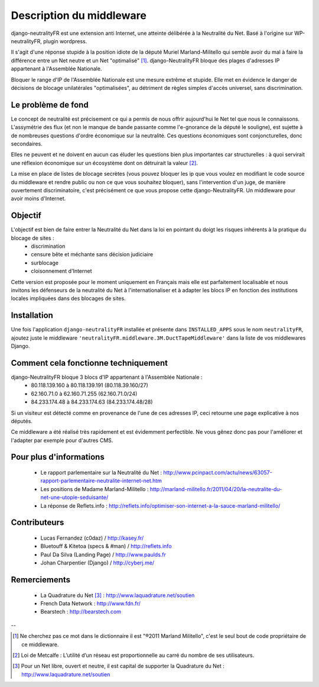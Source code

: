 =========================
Description du middleware
=========================

django-neutralityFR est une extension anti Internet, une atteinte délibérée à la Neutralité du Net. 
Basé à l'origine sur WP-neutralityFR, plugin wordpress.

Il s'agit d'une réponse stupide à la position idiote de la député Muriel Marland-Militello qui semble avoir du mal à faire la différence entre un Net neutre et un Net "optimalisé" [1]_.
django-NeutralityFR bloque des plages d'adresses IP appartenant à l'Assemblée Nationale.

Bloquer le range d'IP de l'Assemblée Nationale est une mesure extrême et stupide. Elle met en évidence le danger de décisions de blocage unilatérales "optimalisées", au détriment de règles simples d'accès universel, sans discrimination.

Le problème de fond
===================

Le concept de neutralité est précisement ce qui a permis de nous offrir aujourd'hui le Net tel que nous le connaissons. L'assymétrie des flux (et non le manque de bande passante comme l'e-gnorance de la député le souligne), est sujette à de nombreuses questions d'ordre économique sur la neutralité. Ces questions économiques sont conjoncturelles, donc secondaires.

Elles ne peuvent et ne doivent en aucun cas éluder les questions bien plus importantes car structurelles : à quoi servirait une réflexion économique sur un écosystème dont on détruirait la valeur [2]_.

La mise en place de listes de blocage secrètes (vous pouvez bloquer les ip que vous voulez en modifiant le code source du middleware et rendre public ou non ce que vous souhaitez bloquer), sans l'intervention d'un juge, de manière ouvertement discriminatoire, c'est précisément ce que vous propose cette django-NeutralityFR. Un middleware pour avoir moins d'Internet.

Objectif
========

L'objectif est bien de faire entrer la Neutralité du Net dans la loi en pointant du doigt les risques inhérents à la pratique du blocage de sites : 
 * discrimination
 * censure bête et méchante sans décision judiciaire
 * surblocage
 * cloisonnement d'Internet

Cette version est proposée pour le moment uniquement en Français mais elle est parfaitement localisable et nous invitons les défenseurs de la neutralité du Net à l'internationaliser et à adapter les blocs IP en fonction des institutions locales impliquées dans des blocages de sites.

Installation
============

Une fois l'application ``django-neutralityFR`` installée et présente dans ``INSTALLED_APPS`` sous le nom ``neutralityFR``, ajoutez juste le middleware ``'neutralityFR.middleware.3M.DuctTapeMiddleware'`` dans la liste de vos middlewares Django.

Comment cela fonctionne techniquement
=====================================

django-NeutralityFR bloque 3 blocs d'IP appartenant à l'Assemblée Nationale : 
   * 80.118.139.160 à 80.118.139.191 (80.118.39.160/27)
   * 62.160.71.0 à 62.160.71.255 (62.160.71.0/24)
   * 84.233.174.48 à 84.233.174.63 (84.233.174.48/28)
Si un visiteur est détecté comme en provenance de l'une de ces adresses IP, ceci retourne une page explicative à nos députés.

Ce middleware a été réalisé très rapidement et est évidemment perfectible. Ne vous gênez donc pas pour l'améliorer et l'adapter par exemple pour d'autres CMS.

Pour plus d'informations
========================

 * Le rapport parlementaire sur la Neutralité du Net : http://www.pcinpact.com/actu/news/63057-rapport-parlementaire-neutralite-internet-net.htm
 * Les positions de Madame Marland-Militello : http://marland-militello.fr/2011/04/20/la-neutralite-du-net-une-utopie-seduisante/
 * La réponse de Reflets.info : http://reflets.info/optimiser-son-internet-a-la-sauce-marland-militello/

Contributeurs
=============

 * Lucas Fernandez (c0daz) / http://kasey.fr/ 
 * Bluetouff & Kitetoa (specs & #man) / http://reflets.info 
 * Paul Da Silva (Landing Page) / http://www.paulds.fr
 * Johan Charpentier (Django) / http://cyberj.me/

Remerciements
=============

 * La Quadrature du Net [3]_ : http://www.laquadrature.net/soutien 
 * French Data Network : http://www.fdn.fr/ 
 * Bearstech : http://bearstech.com 

--

.. [1] Ne cherchez pas ce mot dans le dictionnaire il est "®2011 Marland Militello", c'est le seul bout de code propriétaire de ce middleware.
.. [2] Loi de Metcalfe : L’utilité d’un réseau est proportionnelle au carré du nombre de ses utilisateurs.
.. [3] Pour un Net libre, ouvert et neutre, il est capital de supporter la Quadrature du Net : http://www.laquadrature.net/soutien

